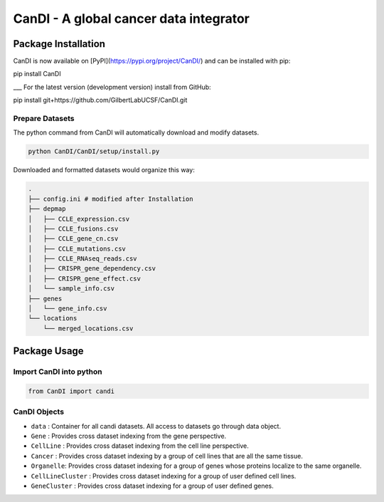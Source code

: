 CanDI - A global cancer data integrator
=======================================

|Documentation Status|
|DOI|
|Dataverse|

Package Installation
--------------------

CanDI is now available on [PyPI](https://pypi.org/project/CanDI/) and can be installed with pip:

.. code:: bash
pip install CanDI

___
For the latest version (development version) install from GitHub:

.. code:: bash
pip install git+https://github.com/GilbertLabUCSF/CanDI.git


Prepare Datasets
~~~~~~~~~~~~~~~~

The python command from CanDI will automatically download and modify
datasets.

.. code:: bash

   python CanDI/CanDI/setup/install.py

Downloaded and formatted datasets would organize this way:

.. code::

   .
   ├── config.ini # modified after Installation 
   ├── depmap
   │   ├── CCLE_expression.csv
   │   ├── CCLE_fusions.csv
   │   ├── CCLE_gene_cn.csv
   │   ├── CCLE_mutations.csv
   │   ├── CCLE_RNAseq_reads.csv
   │   ├── CRISPR_gene_dependency.csv
   │   ├── CRISPR_gene_effect.csv
   │   └── sample_info.csv
   ├── genes
   │   └── gene_info.csv
   └── locations
       └── merged_locations.csv

Package Usage
-------------

Import CanDI into python
~~~~~~~~~~~~~~~~~~~~~~~~

.. code:: python

   from CanDI import candi

CanDI Objects
~~~~~~~~~~~~~

-  ``data`` : Container for all candi datasets. All access to datasets
   go through data object.
-  ``Gene`` : Provides cross dataset indexing from the gene perspective.
-  ``CellLine`` : Provides cross dataset indexing from the cell line
   perspective.
-  ``Cancer`` : Provides cross dataset indexing by a group of cell lines
   that are all the same tissue.
-  ``Organelle``: Provides cross dataset indexing for a group of genes
   whose proteins localize to the same organelle.
-  ``CellLineCluster`` : Provides cross dataset indexing for a group of
   user defined cell lines.
-  ``GeneCluster`` : Provides cross dataset indexing for a group of user
   defined genes.

.. |Documentation Status| image:: https://readthedocs.org/projects/candi/badge/?version=latest
   :target: https://candi.readthedocs.io/en/latest/?badge=latest

.. |DOI| image:: https://zenodo.org/badge/DOI/10.1186/s13073-021-00987-8.svg
   :target: https://doi.org/10.1186/s13073-021-00987-8

.. |Dataverse| image:: https://img.shields.io/badge/Dataverse-10.7910/DVN/JIAT0H-red
  :target: https://doi.org/10.7910/DVN/JIAT0H
